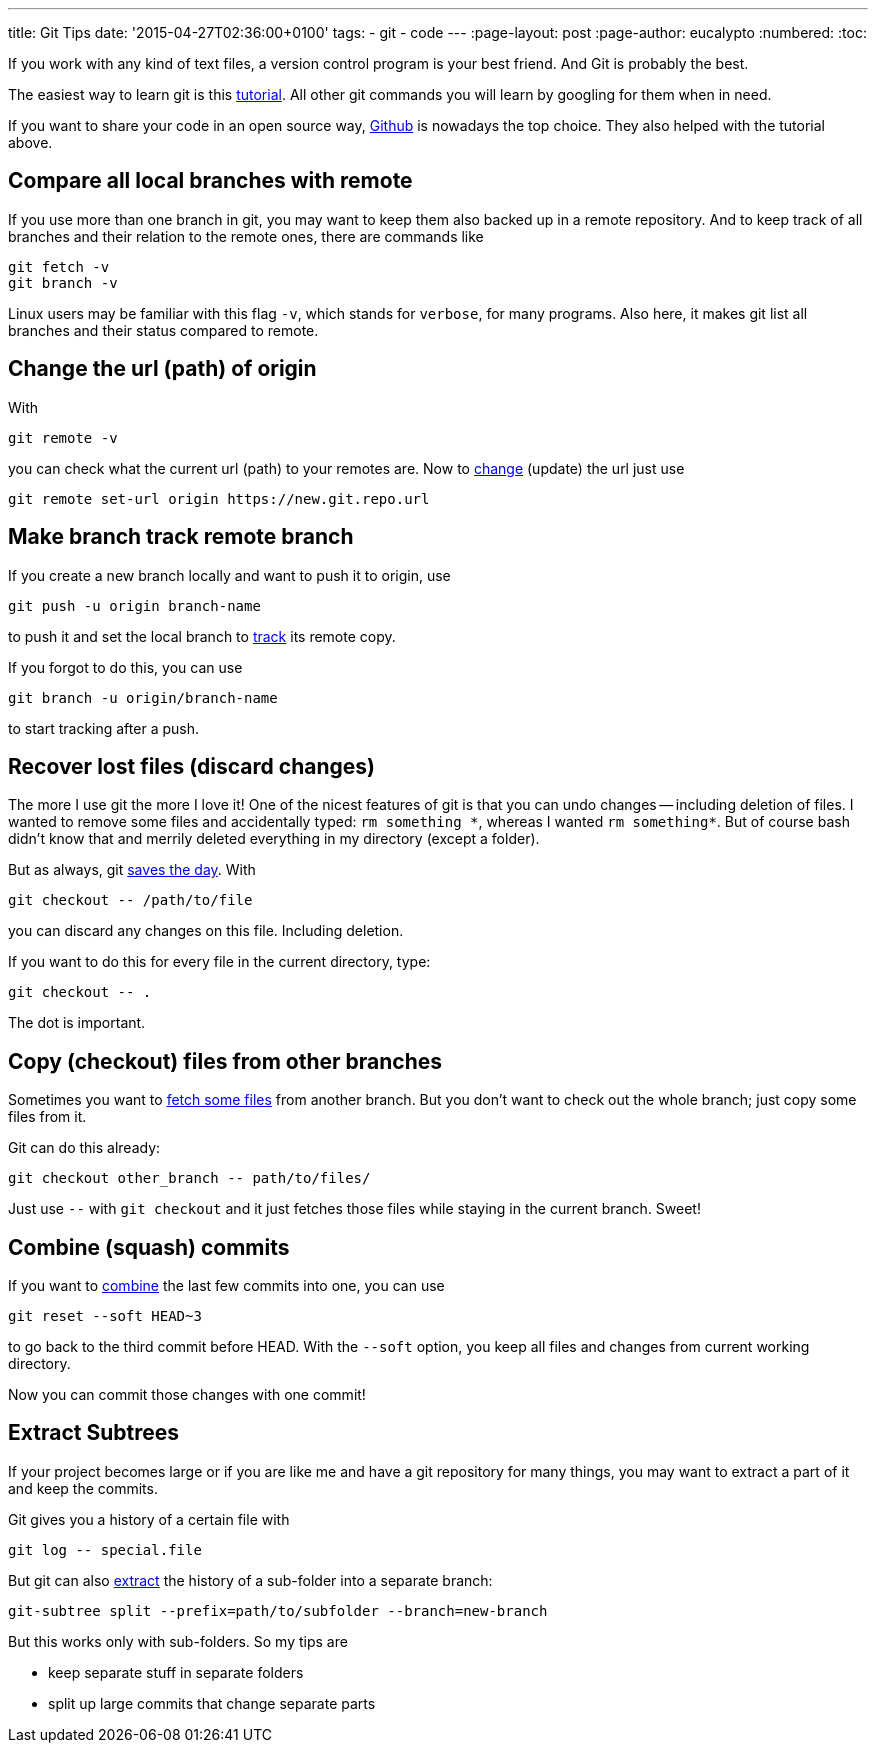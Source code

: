 ---
title: Git Tips
date: '2015-04-27T02:36:00+0100'
tags:
- git
- code
---
:page-layout: post
:page-author: eucalypto
:numbered:
:toc:


If you work with any kind of text files, a version control program is
your best friend. And Git is probably the best.

The easiest way to learn git is this https://try.github.io[tutorial].
All other git commands you will learn by googling for them when in need.

If you want to share your code in an open source way,
https://github.com/[Github] is nowadays the top choice. They also
helped with the tutorial above.


== Compare all local branches with remote

If you use more than one branch in git, you may want to keep them also
backed up in a remote repository. And to keep track of all branches and
their relation to the remote ones, there are commands like

[source, bash]
----
git fetch -v
git branch -v
----

Linux users may be familiar with this flag `-v`, which stands for
`verbose`, for many programs. Also here, it makes git list all branches
and their status compared to remote.



== Change the url (path) of origin

With

[source, bash]
----
git remote -v
----

you can check what the current url (path) to your remotes are. Now to
https://help.github.com/articles/changing-a-remote-s-url/[change]
(update) the url just use

[source, bash]
----
git remote set-url origin https://new.git.repo.url
----



== Make branch track remote branch

If you create a new branch locally and want to push it to origin, use

[source, bash]
----
git push -u origin branch-name
----

to push it and set the local branch to
http://stackoverflow.com/questions/520650/make-an-existing-git-branch-track-a-remote-branch/2286030#2286030[track]
its remote copy.

If you forgot to do this, you can use

[source, bash]
----
git branch -u origin/branch-name
----

to start tracking after a push.



== Recover lost files (discard changes)

The more I use git the more I love it! One of the nicest features of git
is that you can undo changes -- including deletion of files. I wanted to
remove some files and accidentally typed: `rm something \*`, whereas I
wanted `rm something*`. But of course bash didn't know that and merrily
deleted everything in my directory (except a folder).

But as always, git
http://stackoverflow.com/questions/52704/how-do-you-discard-unstaged-changes-in-git[saves
the day]. With

[source, bash]
----
git checkout -- /path/to/file
----

you can discard any changes on this file. Including deletion.

If you want to do this for every file in the current directory, type:

[source, bash]
----
git checkout -- .
----

The dot is important.



== Copy (checkout) files from other branches

Sometimes you want to
http://nicolasgallagher.com/git-checkout-specific-files-from-another-branch/[fetch
some files] from another branch. But you don't want to check out the
whole branch; just copy some files from it.

Git can do this already:

[source, bash]
----
git checkout other_branch -- path/to/files/
----

Just use `--` with `git checkout` and it just fetches those files while
staying in the current branch. Sweet!



== Combine (squash) commits

If you want to
http://stackoverflow.com/questions/5189560/squash-my-last-x-commits-together-using-git/5201642#5201642[combine]
the last few commits into one, you can use

[source, bash]
git reset --soft HEAD~3

to go back to the third commit before HEAD. With the `--soft` option,
you keep all files and changes from current working directory.

Now you can commit those changes with one commit!



== Extract Subtrees

If your project becomes large or if you are like me and have a git
repository for many things, you may want to extract a part of it and
keep the commits.

Git gives you a history of a certain file with
[source, bash]
git log -- special.file

But git can also
https://ariya.io/2014/07/extracting-parts-of-git-repository-and-keeping-the-history[extract]
the history of a sub-folder into a separate branch:
[source, bash]
git-subtree split --prefix=path/to/subfolder --branch=new-branch

But this works only with sub-folders. So my tips are

* keep separate stuff in separate folders
* split up large commits that change separate parts
